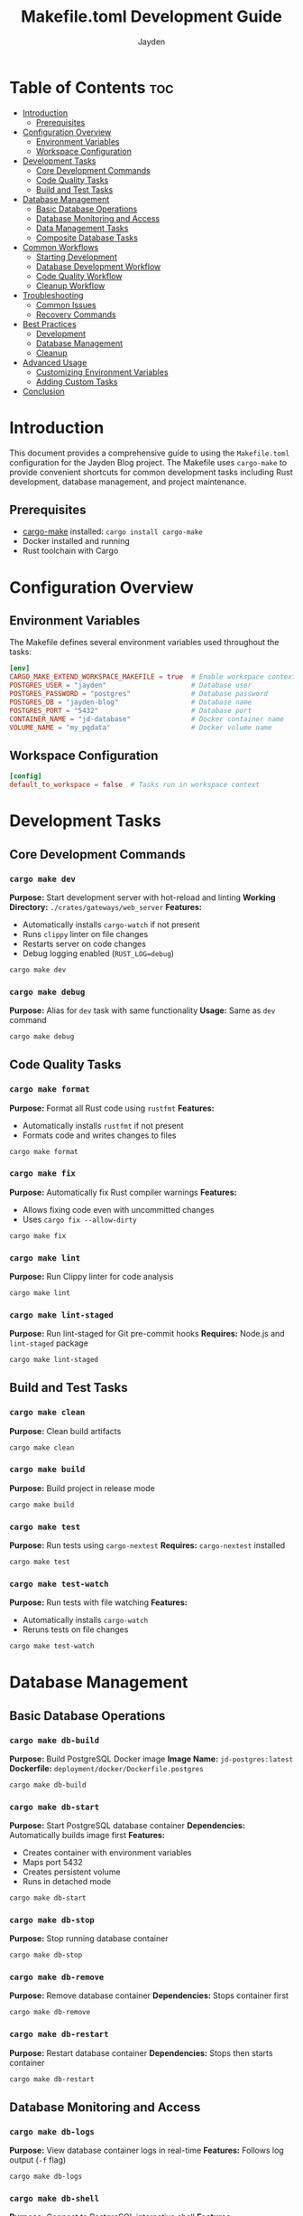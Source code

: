 #+TITLE: Makefile.toml Development Guide
#+AUTHOR: Jayden
#+EMAIL: jayden.dangvu@gmail.com

* Table of Contents :toc:
- [[#introduction][Introduction]]
  - [[#prerequisites][Prerequisites]]
- [[#configuration-overview][Configuration Overview]]
  - [[#environment-variables][Environment Variables]]
  - [[#workspace-configuration][Workspace Configuration]]
- [[#development-tasks][Development Tasks]]
  - [[#core-development-commands][Core Development Commands]]
  - [[#code-quality-tasks][Code Quality Tasks]]
  - [[#build-and-test-tasks][Build and Test Tasks]]
- [[#database-management][Database Management]]
  - [[#basic-database-operations][Basic Database Operations]]
  - [[#database-monitoring-and-access][Database Monitoring and Access]]
  - [[#data-management-tasks][Data Management Tasks]]
  - [[#composite-database-tasks][Composite Database Tasks]]
- [[#common-workflows][Common Workflows]]
  - [[#starting-development][Starting Development]]
  - [[#database-development-workflow][Database Development Workflow]]
  - [[#code-quality-workflow][Code Quality Workflow]]
  - [[#cleanup-workflow][Cleanup Workflow]]
- [[#troubleshooting][Troubleshooting]]
  - [[#common-issues][Common Issues]]
  - [[#recovery-commands][Recovery Commands]]
- [[#best-practices][Best Practices]]
  - [[#development][Development]]
  - [[#database-management-1][Database Management]]
  - [[#cleanup][Cleanup]]
- [[#advanced-usage][Advanced Usage]]
  - [[#customizing-environment-variables][Customizing Environment Variables]]
  - [[#adding-custom-tasks][Adding Custom Tasks]]
- [[#conclusion][Conclusion]]

* Introduction
This document provides a comprehensive guide to using the =Makefile.toml= configuration for the Jayden Blog project. The Makefile uses =cargo-make= to provide convenient shortcuts for common development tasks including Rust development, database management, and project maintenance.

** Prerequisites
- [[https://github.com/sagiegurari/cargo-make][cargo-make]] installed: =cargo install cargo-make=
- Docker installed and running
- Rust toolchain with Cargo

* Configuration Overview
** Environment Variables
The Makefile defines several environment variables used throughout the tasks:

#+BEGIN_SRC toml
[env]
CARGO_MAKE_EXTEND_WORKSPACE_MAKEFILE = true  # Enable workspace context
POSTGRES_USER = "jayden"                     # Database user
POSTGRES_PASSWORD = "postgres"               # Database password
POSTGRES_DB = "jayden-blog"                  # Database name
POSTGRES_PORT = "5432"                       # Database port
CONTAINER_NAME = "jd-database"               # Docker container name
VOLUME_NAME = "my_pgdata"                    # Docker volume name
#+END_SRC

** Workspace Configuration
#+BEGIN_SRC toml
[config]
default_to_workspace = false  # Tasks run in workspace context
#+END_SRC

* Development Tasks
** Core Development Commands
*** =cargo make dev=
*Purpose:* Start development server with hot-reload and linting
*Working Directory:* =./crates/gateways/web_server=
*Features:*
- Automatically installs =cargo-watch= if not present
- Runs =clippy= linter on file changes
- Restarts server on code changes
- Debug logging enabled (=RUST_LOG=debug=)

#+BEGIN_SRC bash
cargo make dev
#+END_SRC

*** =cargo make debug=
*Purpose:* Alias for =dev= task with same functionality
*Usage:* Same as =dev= command

#+BEGIN_SRC bash
cargo make debug
#+END_SRC

** Code Quality Tasks
*** =cargo make format=
*Purpose:* Format all Rust code using =rustfmt=
*Features:*
- Automatically installs =rustfmt= if not present
- Formats code and writes changes to files

#+BEGIN_SRC bash
cargo make format
#+END_SRC

*** =cargo make fix=
*Purpose:* Automatically fix Rust compiler warnings
*Features:*
- Allows fixing code even with uncommitted changes
- Uses =cargo fix --allow-dirty=

#+BEGIN_SRC bash
cargo make fix
#+END_SRC

*** =cargo make lint=
*Purpose:* Run Clippy linter for code analysis

#+BEGIN_SRC bash
cargo make lint
#+END_SRC

*** =cargo make lint-staged=
*Purpose:* Run lint-staged for Git pre-commit hooks
*Requires:* Node.js and =lint-staged= package

#+BEGIN_SRC bash
cargo make lint-staged
#+END_SRC

** Build and Test Tasks
*** =cargo make clean=
*Purpose:* Clean build artifacts

#+BEGIN_SRC bash
cargo make clean
#+END_SRC

*** =cargo make build=
*Purpose:* Build project in release mode

#+BEGIN_SRC bash
cargo make build
#+END_SRC

*** =cargo make test=
*Purpose:* Run tests using =cargo-nextest=
*Requires:* =cargo-nextest= installed

#+BEGIN_SRC bash
cargo make test
#+END_SRC

*** =cargo make test-watch=
*Purpose:* Run tests with file watching
*Features:*
- Automatically installs =cargo-watch=
- Reruns tests on file changes

#+BEGIN_SRC bash
cargo make test-watch
#+END_SRC

* Database Management
** Basic Database Operations
*** =cargo make db-build=
*Purpose:* Build PostgreSQL Docker image
*Image Name:* =jd-postgres:latest=
*Dockerfile:* =deployment/docker/Dockerfile.postgres=

#+BEGIN_SRC bash
cargo make db-build
#+END_SRC

*** =cargo make db-start=
*Purpose:* Start PostgreSQL database container
*Dependencies:* Automatically builds image first
*Features:*
- Creates container with environment variables
- Maps port 5432
- Creates persistent volume
- Runs in detached mode

#+BEGIN_SRC bash
cargo make db-start
#+END_SRC

*** =cargo make db-stop=
*Purpose:* Stop running database container

#+BEGIN_SRC bash
cargo make db-stop
#+END_SRC

*** =cargo make db-remove=
*Purpose:* Remove database container
*Dependencies:* Stops container first

#+BEGIN_SRC bash
cargo make db-remove
#+END_SRC

*** =cargo make db-restart=
*Purpose:* Restart database container
*Dependencies:* Stops then starts container

#+BEGIN_SRC bash
cargo make db-restart
#+END_SRC

** Database Monitoring and Access
*** =cargo make db-logs=
*Purpose:* View database container logs in real-time
*Features:* Follows log output (=-f= flag)

#+BEGIN_SRC bash
cargo make db-logs
#+END_SRC

*** =cargo make db-shell=
*Purpose:* Connect to PostgreSQL interactive shell
*Features:*
- Opens =psql= in container
- Pre-configured with user and database

#+BEGIN_SRC bash
cargo make db-shell
#+END_SRC

*** =cargo make db-status=
*Purpose:* Check database container status

#+BEGIN_SRC bash
cargo make db-status
#+END_SRC

*** =cargo make db-health=
*Purpose:* Check database connectivity and health
*Uses:* =pg_isready= command

#+BEGIN_SRC bash
cargo make db-health
#+END_SRC

** Data Management Tasks
*** =cargo make db-init=
*Purpose:* Manually run SQL initialization scripts
*Features:*
- Executes all =.sql= files in initialization directory
- Runs on existing container
- Useful for re-running migrations

#+BEGIN_SRC bash
cargo make db-init
#+END_SRC

*** =cargo make db-reset=
*Purpose:* Complete database reset
*Actions:*
1. Stop container (ignore errors)
2. Remove container (ignore errors)
3. Remove volume (ignore errors)
4. Start fresh container

#+BEGIN_SRC bash
cargo make db-reset
#+END_SRC

*** =cargo make db-backup=
*Purpose:* Create database backup
*Output:* =backup_YYYYMMDD_HHMMSS.sql=
*Uses:* =pg_dump= utility

#+BEGIN_SRC bash
cargo make db-backup
#+END_SRC

** Composite Database Tasks
*** =cargo make db-quick-start=
*Purpose:* Quick database setup
*Dependencies:* Builds image and starts container

#+BEGIN_SRC bash
cargo make db-quick-start
#+END_SRC

*** =cargo make db-dev-reset=
*Purpose:* Development environment reset
*Dependencies:* Runs =db-reset= task

#+BEGIN_SRC bash
cargo make db-dev-reset
#+END_SRC

*** =cargo make dev-setup=
*Purpose:* Complete development environment setup
*Dependencies:*
1. Quick-start database
2. Run health check

#+BEGIN_SRC bash
cargo make dev-setup
#+END_SRC

*** =cargo make clean-all=
*Purpose:* Clean all database resources
*Actions:*
1. Stop container
2. Remove container
3. Remove volume
4. Remove Docker image

#+BEGIN_SRC bash
cargo make clean-all
#+END_SRC

* Common Workflows
** Starting Development
1. *Initial Setup:*
   #+BEGIN_SRC bash
   # Set up complete development environment
   cargo make dev-setup
   #+END_SRC

2. *Start Development Server:*
   #+BEGIN_SRC bash
   # Start hot-reload development
   cargo make dev
   #+END_SRC

** Database Development Workflow
1. *First Time Setup:*
   #+BEGIN_SRC bash
   cargo make db-quick-start
   cargo make db-health
   #+END_SRC

2. *Reset Database During Development:*
   #+BEGIN_SRC bash
   cargo make db-dev-reset
   #+END_SRC

3. *Check Database Status:*
   #+BEGIN_SRC bash
   cargo make db-status
   cargo make db-health
   #+END_SRC

4. *Access Database:*
   #+BEGIN_SRC bash
   cargo make db-shell
   #+END_SRC

** Code Quality Workflow
1. *Before Committing:*
   #+BEGIN_SRC bash
   cargo make format
   cargo make fix
   cargo make lint
   cargo make test
   #+END_SRC

2. *Continuous Testing:*
   #+BEGIN_SRC bash
   cargo make test-watch
   #+END_SRC

** Cleanup Workflow
1. *Clean Build Artifacts:*
   #+BEGIN_SRC bash
   cargo make clean
   #+END_SRC

2. *Complete Database Cleanup:*
   #+BEGIN_SRC bash
   cargo make clean-all
   #+END_SRC

* Troubleshooting
** Common Issues
*** Database Connection Issues
- Check if container is running: =cargo make db-status=
- Check database health: =cargo make db-health=
- View container logs: =cargo make db-logs=

*** Port Conflicts
- If port 5432 is in use, stop the conflicting service
- Or modify =POSTGRES_PORT= in environment variables

*** Permission Issues
- Ensure Docker daemon is running
- Check Docker permissions for your user

*** Build Issues
- Clean build artifacts: =cargo make clean=
- Rebuild database image: =cargo make db-build=

** Recovery Commands
*** Reset Everything
#+BEGIN_SRC bash
cargo make clean-all
cargo make clean
cargo make dev-setup
#+END_SRC

*** Database Recovery
#+BEGIN_SRC bash
cargo make db-reset
cargo make db-health
#+END_SRC

* Best Practices
** Development
- Use =cargo make dev= for daily development with hot-reload
- Run =cargo make format= and =cargo make lint= before commits
- Use =cargo make test-watch= for continuous testing

** Database Management
- Use =cargo make db-quick-start= for initial setup
- Use =cargo make db-dev-reset= when you need fresh data
- Always check =cargo make db-health= after database operations

** Cleanup
- Regularly run =cargo make clean= to free disk space
- Use =cargo make clean-all= when switching branches or major changes

* Advanced Usage
** Customizing Environment Variables
You can override environment variables by setting them before running commands:
#+BEGIN_SRC bash
POSTGRES_PORT=5433 cargo make db-start
#+END_SRC

** Adding Custom Tasks

The Makefile.toml can be extended with additional tasks following the same pattern:

#+BEGIN_SRC toml
[tasks.my-task]
description = "My custom task"
command = "echo"
args = ["Hello World"]
#+END_SRC

* Conclusion
This *Makefile.toml* provides a comprehensive development environment for the Jayden Blog project. It automates common tasks, ensures consistency across development environments, and provides easy-to-remember commands for all major operations.
